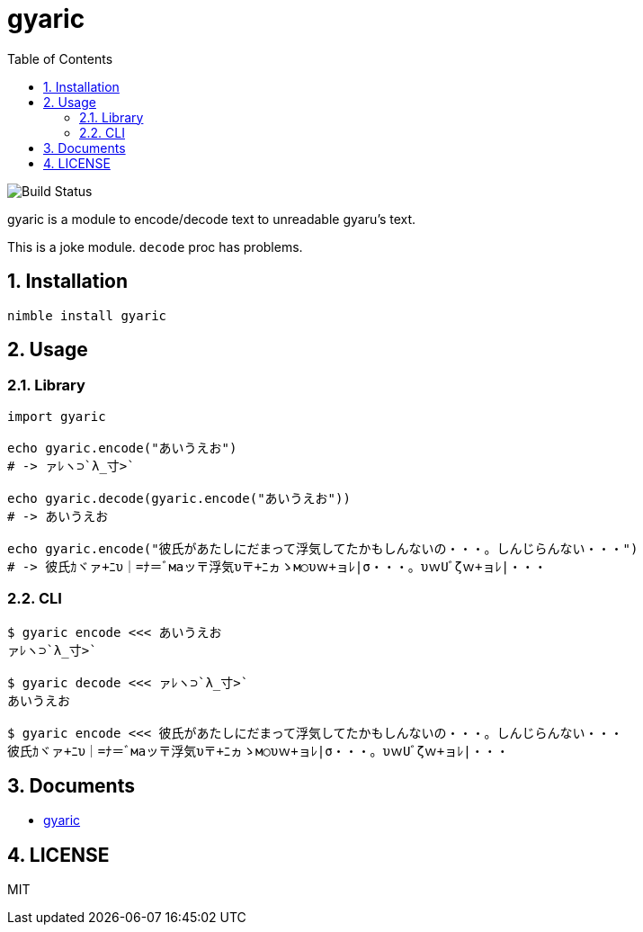 = gyaric
:toc:
:sectnums:

image:https://github.com/jiro4989/gyaric/workflows/build/badge.svg[Build Status]

gyaric is a module to encode/decode text to unreadable gyaru's text.

This is a joke module. `decode` proc has problems.

== Installation

[source,bash]
----
nimble install gyaric
----

== Usage

=== Library

[source,nim]
----
import gyaric

echo gyaric.encode("あいうえお")
# -> ァﾚヽ⊃`λ_寸>`

echo gyaric.decode(gyaric.encode("あいうえお"))
# -> あいうえお

echo gyaric.encode("彼氏があたしにだまって浮気してたかもしんないの・・・。しんじらんない・・・")
# -> 彼氏ｶヾァ+ﾆυ｜=ﾅ＝ﾞмаッ〒浮気υ〒+ﾆヵゝм○υｗ+ョﾚ|σ・・・。υｗUﾞζｗ+ョﾚ|・・・
----

=== CLI

[source,bash]
----
$ gyaric encode <<< あいうえお
ァﾚヽ⊃`λ_寸>`

$ gyaric decode <<< ァﾚヽ⊃`λ_寸>`
あいうえお

$ gyaric encode <<< 彼氏があたしにだまって浮気してたかもしんないの・・・。しんじらんない・・・
彼氏ｶヾァ+ﾆυ｜=ﾅ＝ﾞмаッ〒浮気υ〒+ﾆヵゝм○υｗ+ョﾚ|σ・・・。υｗUﾞζｗ+ョﾚ|・・・
----

== Documents

* https://jiro4989.github.io/gyaric/gyaric.html[gyaric]

== LICENSE

MIT
